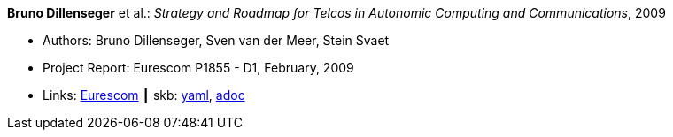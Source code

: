 //
// This file was generated by SKB-Dashboard, task 'lib-yaml2src'
// - on Wednesday November  7 at 08:42:48
// - skb-dashboard: https://www.github.com/vdmeer/skb-dashboard
//

*Bruno Dillenseger* et al.: _Strategy and Roadmap for Telcos in Autonomic Computing and Communications_, 2009

* Authors: Bruno Dillenseger, Sven van der Meer, Stein Svaet
* Project Report: Eurescom P1855 - D1, February, 2009
* Links:
      link:https://www.eurescom.eu/services/eurescom-study-programme/archive-of-eurescom-studies/studies-launched-in-2008/p1855/d1-strategy-and-roadmap-for-telcos-in-autonomic-computing-and-communications.html[Eurescom]
    ┃ skb:
        https://github.com/vdmeer/skb/tree/master/data/library/report/project/p1855/p1855-d1-2009.yaml[yaml],
        https://github.com/vdmeer/skb/tree/master/data/library/report/project/p1855/p1855-d1-2009.adoc[adoc]

